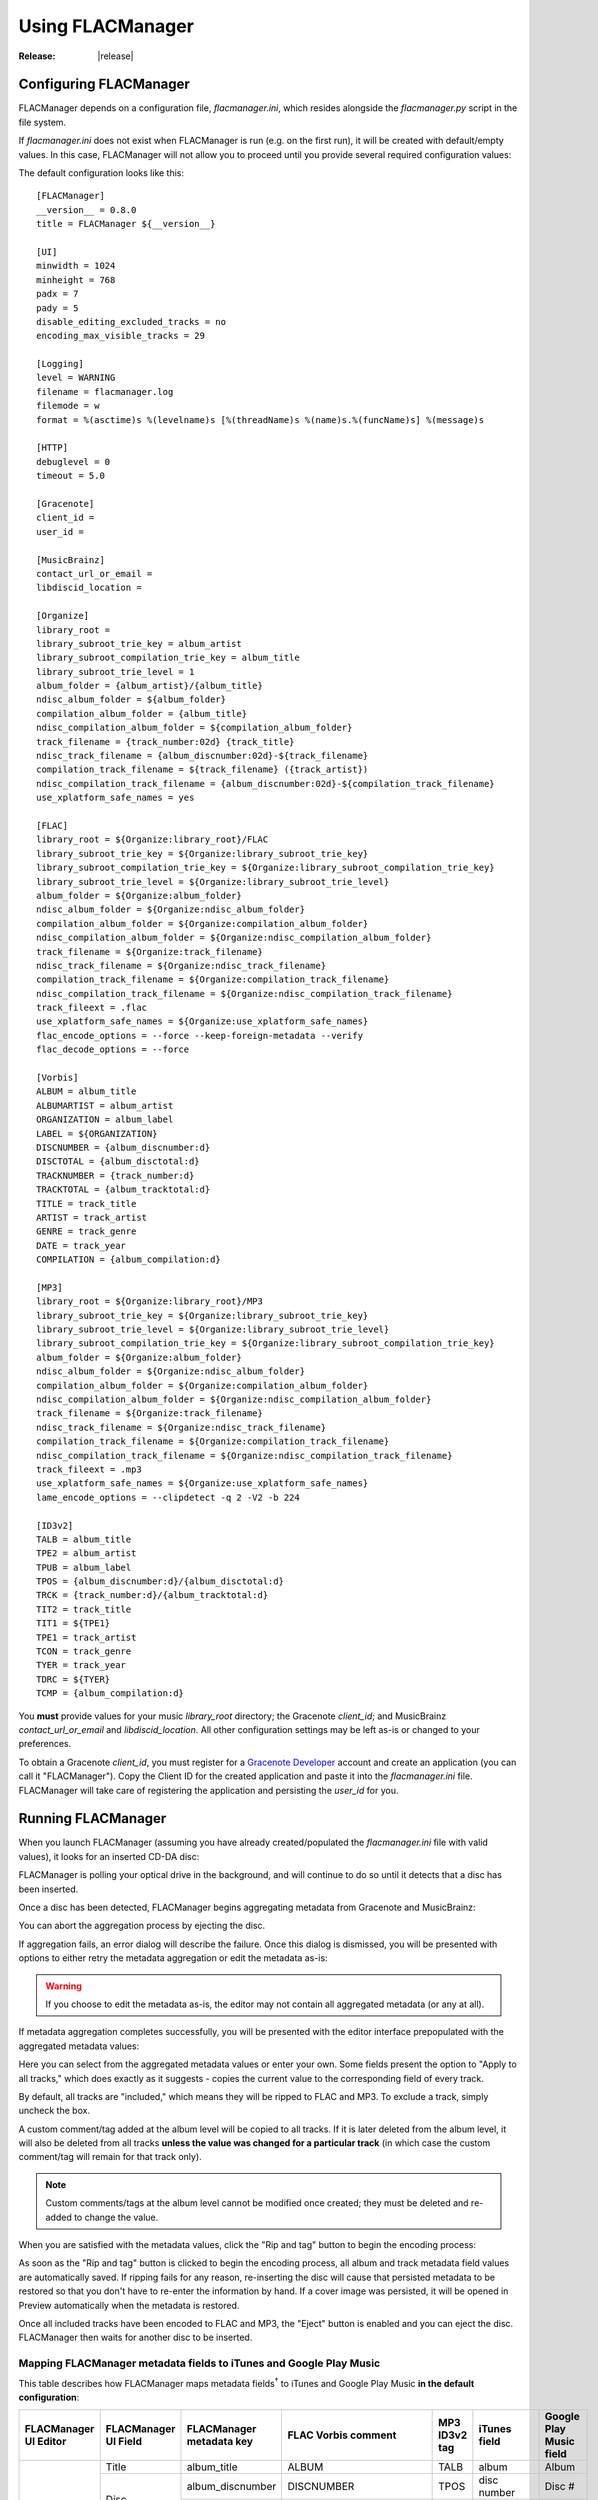 =================
Using FLACManager
=================

:Release: |release|

Configuring FLACManager
-----------------------

FLACManager depends on a configuration file, *flacmanager.ini*, which
resides alongside the *flacmanager.py* script in the file system.

If *flacmanager.ini* does not exist when FLACManager is run (e.g. on the
first run), it will be created with default/empty values. In this case,
FLACManager will not allow you to proceed until you provide several
required configuration values:

.. image:: missingconf.png

The default configuration looks like this::

   [FLACManager]
   __version__ = 0.8.0
   title = FLACManager ${__version__}

   [UI]
   minwidth = 1024
   minheight = 768
   padx = 7
   pady = 5
   disable_editing_excluded_tracks = no
   encoding_max_visible_tracks = 29

   [Logging]
   level = WARNING
   filename = flacmanager.log
   filemode = w
   format = %(asctime)s %(levelname)s [%(threadName)s %(name)s.%(funcName)s] %(message)s

   [HTTP]
   debuglevel = 0
   timeout = 5.0

   [Gracenote]
   client_id =
   user_id =

   [MusicBrainz]
   contact_url_or_email =
   libdiscid_location =

   [Organize]
   library_root =
   library_subroot_trie_key = album_artist
   library_subroot_compilation_trie_key = album_title
   library_subroot_trie_level = 1
   album_folder = {album_artist}/{album_title}
   ndisc_album_folder = ${album_folder}
   compilation_album_folder = {album_title}
   ndisc_compilation_album_folder = ${compilation_album_folder}
   track_filename = {track_number:02d} {track_title}
   ndisc_track_filename = {album_discnumber:02d}-${track_filename}
   compilation_track_filename = ${track_filename} ({track_artist})
   ndisc_compilation_track_filename = {album_discnumber:02d}-${compilation_track_filename}
   use_xplatform_safe_names = yes

   [FLAC]
   library_root = ${Organize:library_root}/FLAC
   library_subroot_trie_key = ${Organize:library_subroot_trie_key}
   library_subroot_compilation_trie_key = ${Organize:library_subroot_compilation_trie_key}
   library_subroot_trie_level = ${Organize:library_subroot_trie_level}
   album_folder = ${Organize:album_folder}
   ndisc_album_folder = ${Organize:ndisc_album_folder}
   compilation_album_folder = ${Organize:compilation_album_folder}
   ndisc_compilation_album_folder = ${Organize:ndisc_compilation_album_folder}
   track_filename = ${Organize:track_filename}
   ndisc_track_filename = ${Organize:ndisc_track_filename}
   compilation_track_filename = ${Organize:compilation_track_filename}
   ndisc_compilation_track_filename = ${Organize:ndisc_compilation_track_filename}
   track_fileext = .flac
   use_xplatform_safe_names = ${Organize:use_xplatform_safe_names}
   flac_encode_options = --force --keep-foreign-metadata --verify
   flac_decode_options = --force

   [Vorbis]
   ALBUM = album_title
   ALBUMARTIST = album_artist
   ORGANIZATION = album_label
   LABEL = ${ORGANIZATION}
   DISCNUMBER = {album_discnumber:d}
   DISCTOTAL = {album_disctotal:d}
   TRACKNUMBER = {track_number:d}
   TRACKTOTAL = {album_tracktotal:d}
   TITLE = track_title
   ARTIST = track_artist
   GENRE = track_genre
   DATE = track_year
   COMPILATION = {album_compilation:d}

   [MP3]
   library_root = ${Organize:library_root}/MP3
   library_subroot_trie_key = ${Organize:library_subroot_trie_key}
   library_subroot_trie_level = ${Organize:library_subroot_trie_level}
   library_subroot_compilation_trie_key = ${Organize:library_subroot_compilation_trie_key}
   album_folder = ${Organize:album_folder}
   ndisc_album_folder = ${Organize:ndisc_album_folder}
   compilation_album_folder = ${Organize:compilation_album_folder}
   ndisc_compilation_album_folder = ${Organize:ndisc_compilation_album_folder}
   track_filename = ${Organize:track_filename}
   ndisc_track_filename = ${Organize:ndisc_track_filename}
   compilation_track_filename = ${Organize:compilation_track_filename}
   ndisc_compilation_track_filename = ${Organize:ndisc_compilation_track_filename}
   track_fileext = .mp3
   use_xplatform_safe_names = ${Organize:use_xplatform_safe_names}
   lame_encode_options = --clipdetect -q 2 -V2 -b 224

   [ID3v2]
   TALB = album_title
   TPE2 = album_artist
   TPUB = album_label
   TPOS = {album_discnumber:d}/{album_disctotal:d}
   TRCK = {track_number:d}/{album_tracktotal:d}
   TIT2 = track_title
   TIT1 = ${TPE1}
   TPE1 = track_artist
   TCON = track_genre
   TYER = track_year
   TDRC = ${TYER}
   TCMP = {album_compilation:d}

You **must** provide values for your music *library_root* directory; the
Gracenote *client_id*; and MusicBrainz *contact_url_or_email* and
*libdiscid_location*. All other configuration settings may be left as-is
or changed to your preferences.

To obtain a Gracenote *client_id*, you must register for a
`Gracenote Developer <https://developer.gracenote.com/>`_ account and
create an application (you can call it "FLACManager"). Copy the Client
ID for the created application and paste it into the *flacmanager.ini*
file. FLACManager will take care of registering the application and
persisting the *user_id* for you.

Running FLACManager
-------------------

When you launch FLACManager (assuming you have already created/populated
the *flacmanager.ini* file with valid values), it looks for an inserted
CD-DA disc:

.. image:: waiting.png

FLACManager is polling your optical drive in the background, and will
continue to do so until it detects that a disc has been inserted.

Once a disc has been detected, FLACManager begins aggregating metadata
from Gracenote and MusicBrainz:

.. image:: aggregating.png

You can abort the aggregation process by ejecting the disc.

If aggregation fails, an error dialog will describe the failure. Once
this dialog is dismissed, you will be presented with options to either
retry the metadata aggregation or edit the metadata as-is:

.. image:: aggregation-failure.png

.. warning::
   If you choose to edit the metadata as-is, the editor may not contain
   all aggregated metadata (or any at all).

If metadata aggregation completes successfully, you will be presented
with the editor interface prepopulated with the aggregated metadata
values:

.. image:: tagging.png

Here you can select from the aggregated metadata values or enter your
own. Some fields present the option to "Apply to all tracks," which does
exactly as it suggests - copies the current value to the corresponding
field of every track.

By default, all tracks are "included," which means they will be ripped
to FLAC and MP3. To exclude a track, simply uncheck the box.

.. versionadded: 0.8.0
   Custom Vorbis comments and ID3v2 tags may be added at the album or
   track level.

A custom comment/tag added at the album level will be copied to all
tracks. If it is later deleted from the album level, it will also be
deleted from all tracks **unless the value was changed for a particular
track** (in which case the custom comment/tag will remain for that track
only).

.. image:: albumcustom.png

.. note::
   Custom comments/tags at the album level cannot be modified once
   created; they must be deleted and re-added to change the value.

.. image:: trackcustom.png

When you are satisfied with the metadata values, click the "Rip and tag"
button to begin the encoding process:

.. image:: ripping.png

As soon as the "Rip and tag" button is clicked to begin the encoding
process, all album and track metadata field values are automatically
saved. If ripping fails for any reason, re-inserting the disc will cause
that persisted metadata to be restored so that you don't have to
re-enter the information by hand. If a cover image was persisted, it
will be opened in Preview automatically when the metadata is restored.

Once all included tracks have been encoded to FLAC and MP3, the "Eject"
button is enabled and you can eject the disc. FLACManager then waits for
another disc to be inserted.

Mapping FLACManager metadata fields to iTunes and Google Play Music
===================================================================

This table describes how FLACManager maps metadata fields\ :sup:`†` to
iTunes and Google Play Music **in the default configuration**:

+-------------+-------------+--------------------------+------------------------+---------------+----------------+-------------------+
| FLACManager | FLACManager | FLACManager metadata key | FLAC Vorbis comment    | MP3 ID3v2 tag | iTunes field   | Google Play Music |
| UI Editor   | UI Field    |                          |                        |               |                | field             |
+=============+=============+==========================+========================+===============+================+===================+
| Album       | Title       | album_title              | ALBUM                  | TALB          | album          | Album             |
|             +-------------+--------------------------+------------------------+---------------+----------------+-------------------+
|             | Disc        | album_discnumber         | DISCNUMBER             | TPOS          | disc number    | Disc #            |
|             |             +--------------------------+------------------------+---------------+----------------+-------------------+
|             |             | album_disctotal          | DISCTOTAL              | TPOS          | disc number of | Discs             |
|             +-------------+--------------------------+------------------------+---------------+----------------+-------------------+
|             | Compilation | album_compilation        | COMPILATION            | TCMP          | compilation    |                   |
|             +-------------+--------------------------+------------------------+---------------+----------------+-------------------+
|             | Artist      + album_artist             | ALBUMARTIST            | TPE2          | album artist   | Album Artist      |
|             +-------------+--------------------------+------------------------+---------------+----------------+-------------------+
|             | Label       + album_label              | ORGANIZATION, LABEL    | TPUB          |                |                   |
|             +-------------+--------------------------+------------------------+---------------+----------------+-------------------+
|             | Genre       | album_genre              |                        |               |                |                   |
|             +-------------+--------------------------+------------------------+---------------+----------------+-------------------+
|             | Year        | album_year               |                        |               |                |                   |
|             +-------------+--------------------------+------------------------+---------------+----------------+-------------------+
|             | Cover       | album_cover              | METADATA_BLOCK_PICTURE | APIC          | Artwork        | *(image)*         |
+-------------+-------------+--------------------------+------------------------+---------------+----------------+-------------------+
| Track       | Track       | track_number             | TRACKNUMBER            | TRCK          | track          | Track #           |
|             |             +--------------------------+------------------------+---------------+----------------+-------------------+
|             |             | track_total              | TRACKTOTAL             | TRCK          | track of       | Tracks            |
|             +-------------+--------------------------+------------------------+---------------+----------------+-------------------+
|             | Include     | track_include            |                        |               |                |                   |
|             +-------------+--------------------------+------------------------+---------------+----------------+-------------------+
|             | Title       | track_title              | TITLE                  | TIT2          | song name      | Name              |
|             +-------------+--------------------------+------------------------+---------------+----------------+-------------------+
|             | Artist      | track_artist             | ARTIST                 | TIT1, TPE1    | artist         | Artist            |
|             +-------------+--------------------------+------------------------+---------------+----------------+-------------------+
|             | Genre       | track_genre              | GENRE                  | TCON          | genre          | Genre             |
|             +-------------+--------------------------+------------------------+---------------+----------------+-------------------+
|             | Year        | track_year               | DATE                   | TYER, TDRC    | year           | Year              |
+-------------+-------------+--------------------------+------------------------+---------------+----------------+-------------------+

:sup:`†` if FLACManager finds a barcode for the disc in the aggregated
metadata (MusicBrainz includes this value when it is known), then a
custom Vorbis "BARCODE" comment is added at the album level and copied
to all tracks

